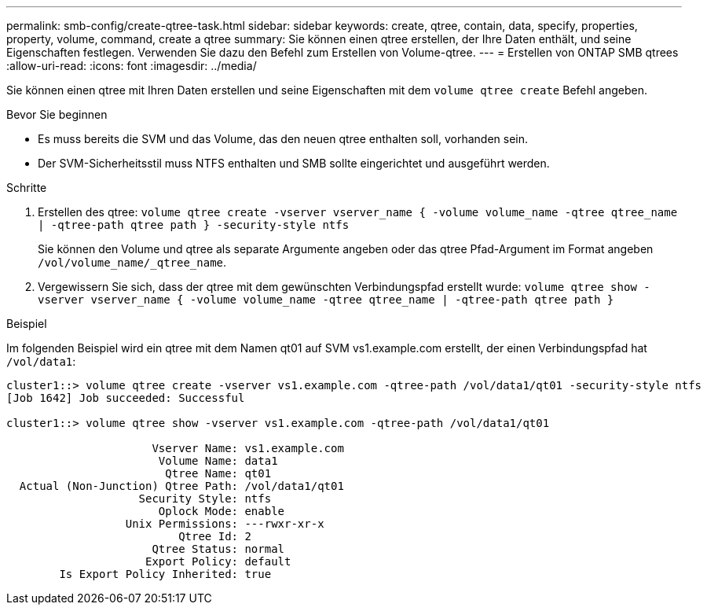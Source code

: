 ---
permalink: smb-config/create-qtree-task.html 
sidebar: sidebar 
keywords: create, qtree, contain, data, specify, properties, property, volume, command, create a qtree 
summary: Sie können einen qtree erstellen, der Ihre Daten enthält, und seine Eigenschaften festlegen. Verwenden Sie dazu den Befehl zum Erstellen von Volume-qtree. 
---
= Erstellen von ONTAP SMB qtrees
:allow-uri-read: 
:icons: font
:imagesdir: ../media/


[role="lead"]
Sie können einen qtree mit Ihren Daten erstellen und seine Eigenschaften mit dem `volume qtree create` Befehl angeben.

.Bevor Sie beginnen
* Es muss bereits die SVM und das Volume, das den neuen qtree enthalten soll, vorhanden sein.
* Der SVM-Sicherheitsstil muss NTFS enthalten und SMB sollte eingerichtet und ausgeführt werden.


.Schritte
. Erstellen des qtree: `volume qtree create -vserver vserver_name { -volume volume_name -qtree qtree_name | -qtree-path qtree path } -security-style ntfs`
+
Sie können den Volume und qtree als separate Argumente angeben oder das qtree Pfad-Argument im Format angeben `/vol/volume_name/_qtree_name`.

. Vergewissern Sie sich, dass der qtree mit dem gewünschten Verbindungspfad erstellt wurde: `volume qtree show -vserver vserver_name { -volume volume_name -qtree qtree_name | -qtree-path qtree path }`


.Beispiel
Im folgenden Beispiel wird ein qtree mit dem Namen qt01 auf SVM vs1.example.com erstellt, der einen Verbindungspfad hat `/vol/data1`:

[listing]
----
cluster1::> volume qtree create -vserver vs1.example.com -qtree-path /vol/data1/qt01 -security-style ntfs
[Job 1642] Job succeeded: Successful

cluster1::> volume qtree show -vserver vs1.example.com -qtree-path /vol/data1/qt01

                      Vserver Name: vs1.example.com
                       Volume Name: data1
                        Qtree Name: qt01
  Actual (Non-Junction) Qtree Path: /vol/data1/qt01
                    Security Style: ntfs
                       Oplock Mode: enable
                  Unix Permissions: ---rwxr-xr-x
                          Qtree Id: 2
                      Qtree Status: normal
                     Export Policy: default
        Is Export Policy Inherited: true
----